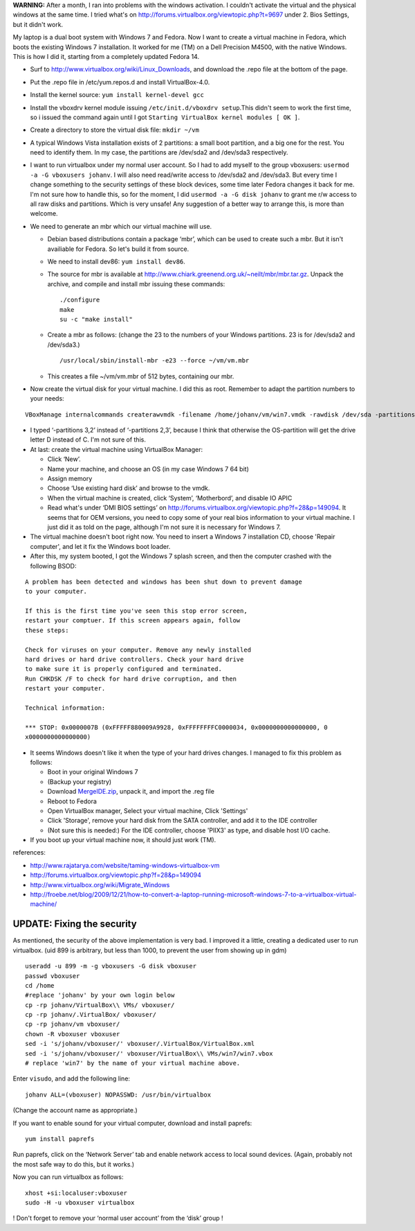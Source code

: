 .. title: Booting an existing Windows 7 installation from Fedora using Virtualbox.
.. slug: node-164
.. date: 2011-02-16 13:05:31
.. tags: windows,linux,fedora
.. link:
.. description: 
.. type: text

\ **WARNING:** After a month, I ran into problems with the windows
activation. I couldn't activate the virtual and the physical windows at
the same time. I tried what's on
http://forums.virtualbox.org/viewtopic.php?t=9697 under 2. Bios
Settings, but it didn't work.

My laptop is a dual boot system with
Windows 7 and Fedora. Now I want to create a virtual machine in Fedora,
which boots the existing Windows 7 installation. It worked for me (TM)
on a Dell Precision M4500, with the native Windows. This is how I did
it, starting from a completely updated Fedora 14.

-  Surf to http://www.virtualbox.org/wiki/Linux\_Downloads, and download
   the .repo file at the bottom of the page.
-  Put the .repo file in /etc/yum.repos.d and install VirtualBox-4.0.
-  Install the kernel source: ``yum install kernel-devel gcc``
-  Install the vboxdrv kernel module issuing
   ``/etc/init.d/vboxdrv setup``.This didn't seem to work the first
   time, so i issued the command again until I got
   ``Starting VirtualBox kernel modules [ OK ]``.
-  Create a directory to store the virtual disk file: ``mkdir ~/vm``
-  A typical Windows Vista installation exists of 2 partitions: a small
   boot partition, and a big one for the rest. You need to identify
   them. In my case, the partitions are /dev/sda2 and /dev/sda3
   respectively.
-  I want to run virtualbox under my normal user account. So I had to
   add myself to the group vboxusers:
   ``usermod -a -G vboxusers johanv``. I will also need read/write
   access to /dev/sda2 and /dev/sda3. But every time I change something
   to the security settings of these block devices, some time later
   Fedora changes it back for me. I'm not sure how to handle this, so
   for the moment, I did ``usermod -a -G disk johanv``
   to grant me r/w access to all raw disks and partitions. Which is very
   unsafe! Any suggestion of a better way to arrange this, is more than
   welcome.
-  We need to generate an mbr which our virtual machine will use.

   -  Debian based distributions contain a package ‘mbr’, which can be
      used to create such a mbr. But it isn't availiable for Fedora. So
      let's build it from source.
   -  We need to install dev86: ``yum install dev86``.
   -  The source for mbr is available at
      http://www.chiark.greenend.org.uk/~neilt/mbr/mbr.tar.gz. Unpack
      the archive, and compile and install mbr issuing these
      commands::

        ./configure
        make
        su -c "make install"

   -  Create a mbr as follows: (change the 23 to the numbers of your
      Windows partitions. 23 is for /dev/sda2 and
      /dev/sda3.) ::

        /usr/local/sbin/install-mbr -e23 --force ~/vm/vm.mbr

   - This creates a file ~/vm/vm.mbr of 512 bytes, containing our mbr.
   

-  Now create the virtual disk for your virtual machine. I did this as
   root. Remember to adapt the partition numbers to your
   needs:\ 

::


        VBoxManage internalcommands createrawvmdk -filename /home/johanv/vm/win7.vmdk -rawdisk /dev/sda -partitions 3,2 -mbr /home/johanv/vm/vm.mbr -relative 


-  I typed ‘-partitions 3,2’ instead of ‘-partitions 2,3’, because I think
   that otherwise the OS-partition will get the drive letter D instead
   of C. I'm not sure of this.

-  At last: create the virtual machine using VirtualBox Manager:

   -  Click ‘New’.
   -  Name your machine, and choose an OS (in my case Windows 7 64 bit)
   -  Assign memory
   -  Choose ‘Use existing hard disk’ and browse to the vmdk.
   -  When the virtual machine is created, click ‘System’, ‘Motherbord’,
      and disable IO APIC

   -  Read what's under ‘DMI BIOS settings’ on
      http://forums.virtualbox.org/viewtopic.php?f=28&p=149094. It seems
      that for OEM versions, you need to copy some of your real bios
      information to your virtual machine. I just did it as told on the
      page, although I'm not sure it is necessary for Windows 7.

   

-  The virtual machine doesn't boot right now. You need to insert a
   Windows 7 installation CD, choose 'Repair computer', and let it fix
   the Windows boot loader.
-  After this, my system booted, I got the Windows 7 splash screen, and
   then the computer crashed with the following
   BSOD:\ 

::

        A problem has been detected and windows has been shut down to prevent damage
        to your computer.
        
        If this is the first time you've seen this stop error screen,
        restart your comptuer. If this screen appears again, follow
        these steps:
        
        Check for viruses on your computer. Remove any newly installed
        hard drives or hard drive controllers. Check your hard drive
        to make sure it is properly configured and terminated.
        Run CHKDSK /F to check for hard drive corruption, and then
        restart your computer.
        
        Technical information:
        
        *** STOP: 0x0000007B (0xFFFFF880009A9928, 0xFFFFFFFFC0000034, 0x0000000000000000, 0
        x0000000000000000)
  

-  It seems Windows doesn't like it when the type of your hard drives
   changes. I managed to fix this problem as follows:

   -  Boot in your original Windows 7
   -  (Backup your registry)
   -  Download
      `MergeIDE.zip <http://www.virtualbox.org/attachment/wiki/Migrate_Windows/MergeIDE.zip>`__,
      unpack it, and import the .reg file
   -  Reboot to Fedora
   -  Open VirtualBox manager, Select your virtual machine, Click
      'Settings'
   -  Click 'Storage', remove your hard disk from the SATA controller,
      and add it to the IDE controller
   -  (Not sure this is needed:) For the IDE controller, choose 'PIIX3'
      as type, and disable host I/O cache.

-  If you boot up your virtual machine now, it should just work (TM).

references:

-  http://www.rajatarya.com/website/taming-windows-virtualbox-vm
-  http://forums.virtualbox.org/viewtopic.php?f=28&p=149094
-  http://www.virtualbox.org/wiki/Migrate\_Windows
-  http://froebe.net/blog/2009/12/21/how-to-convert-a-laptop-running-microsoft-windows-7-to-a-virtualbox-virtual-machine/

UPDATE: Fixing the security
~~~~~~~~~~~~~~~~~~~~~~~~~~~

As mentioned, the security of the above implementation is very
bad. I improved it a little, creating a dedicated user to run
virtualbox.
(uid 899 is arbitrary, but less than 1000, to prevent the
user from showing up in
gdm)
\ 

::


  useradd -u 899 -m -g vboxusers -G disk vboxuser
  passwd vboxuser
  cd /home
  #replace 'johanv' by your own login below
  cp -rp johanv/VirtualBox\\ VMs/ vboxuser/
  cp -rp johanv/.VirtualBox/ vboxuser/
  cp -rp johanv/vm vboxuser/
  chown -R vboxuser vboxuser
  sed -i 's/johanv/vboxuser/' vboxuser/.VirtualBox/VirtualBox.xml
  sed -i 's/johanv/vboxuser/' vboxuser/VirtualBox\\ VMs/win7/win7.vbox
  # replace 'win7' by the name of your virtual machine above.


Enter
``visudo``, and add the following
line:\ 

::


  johanv ALL=(vboxuser) NOPASSWD: /usr/bin/virtualbox


(Change
the account name as appropriate.)

If you want to enable sound for
your virtual computer, download and install
paprefs:\ 

::


  yum install paprefs


Run paprefs, click on the ‘Network
Server’ tab and enable network access to local sound devices. (Again,
probably not the most safe way to do this, but it works.)

Now you
can run virtualbox as
follows:\ 

::


  xhost +si:localuser:vboxuser
  sudo -H -u vboxuser virtualbox


!
Don't forget to remove your ‘normal user account’ from the ‘disk’ group
!

